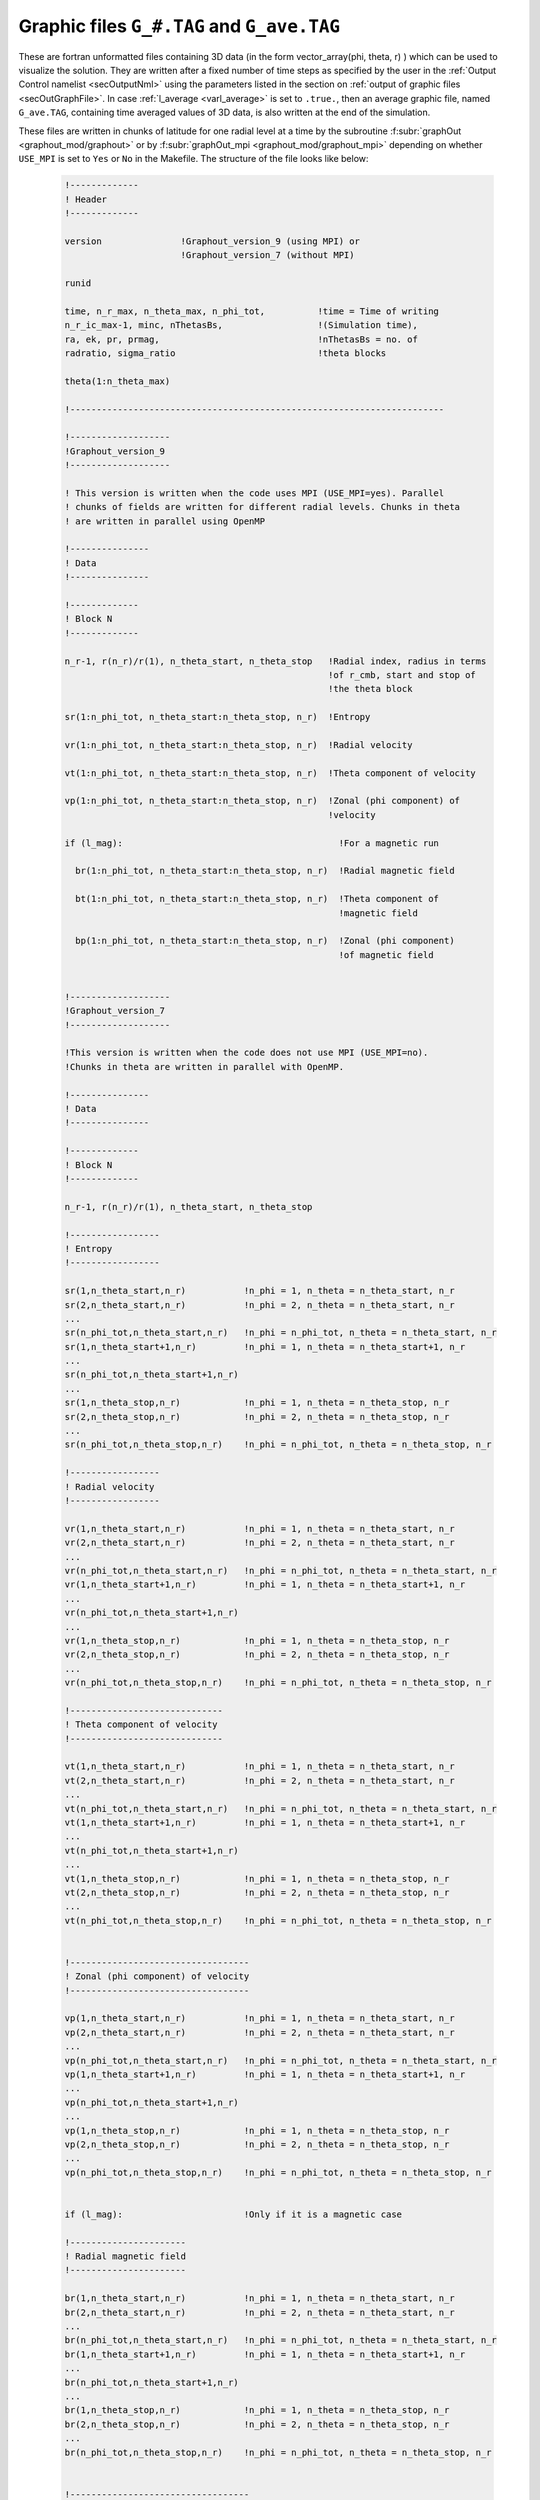 .. _secGraphFile:

Graphic files ``G_#.TAG`` and ``G_ave.TAG``
===========================================

These are fortran unformatted files containing 3D data (in the form
vector_array(phi, theta, r) ) which can be used to visualize the solution. 
They are written after a fixed number of time steps as specified by the user
in the :ref:`Output Control namelist <secOutputNml>` using the parameters
listed in the section on :ref:`output of graphic files <secOutGraphFile>`. In case
:ref:`l_average <varl_average>` is set to ``.true.``, then an average graphic file,
named ``G_ave.TAG``, containing time averaged values of 3D data, is also written 
at the end of the simulation.

These files are written in chunks of latitude for one radial level at a time by the
subroutine :f:subr:`graphOut <graphout_mod/graphout>` or by
:f:subr:`graphOut_mpi <graphout_mod/graphout_mpi>` depending on whether
``USE_MPI`` is set to ``Yes`` or ``No`` in the Makefile. The structure of the
file looks like below:

  .. code-block:: fortran

      !-------------
      ! Header
      !-------------

      version               !Graphout_version_9 (using MPI) or
                            !Graphout_version_7 (without MPI)

      runid

      time, n_r_max, n_theta_max, n_phi_tot,          !time = Time of writing
      n_r_ic_max-1, minc, nThetasBs,                  !(Simulation time),
      ra, ek, pr, prmag,                              !nThetasBs = no. of
      radratio, sigma_ratio                           !theta blocks

      theta(1:n_theta_max)

      !-----------------------------------------------------------------------

      !-------------------
      !Graphout_version_9
      !-------------------
      
      ! This version is written when the code uses MPI (USE_MPI=yes). Parallel
      ! chunks of fields are written for different radial levels. Chunks in theta
      ! are written in parallel using OpenMP

      !---------------
      ! Data
      !---------------
      
      !-------------
      ! Block N
      !-------------

      n_r-1, r(n_r)/r(1), n_theta_start, n_theta_stop   !Radial index, radius in terms 
                                                        !of r_cmb, start and stop of 
                                                        !the theta block

      sr(1:n_phi_tot, n_theta_start:n_theta_stop, n_r)  !Entropy

      vr(1:n_phi_tot, n_theta_start:n_theta_stop, n_r)  !Radial velocity

      vt(1:n_phi_tot, n_theta_start:n_theta_stop, n_r)  !Theta component of velocity

      vp(1:n_phi_tot, n_theta_start:n_theta_stop, n_r)  !Zonal (phi component) of 
                                                        !velocity

      if (l_mag):                                         !For a magnetic run

        br(1:n_phi_tot, n_theta_start:n_theta_stop, n_r)  !Radial magnetic field

        bt(1:n_phi_tot, n_theta_start:n_theta_stop, n_r)  !Theta component of 
                                                          !magnetic field

        bp(1:n_phi_tot, n_theta_start:n_theta_stop, n_r)  !Zonal (phi component) 
                                                          !of magnetic field
      

      !-------------------
      !Graphout_version_7
      !-------------------

      !This version is written when the code does not use MPI (USE_MPI=no).
      !Chunks in theta are written in parallel with OpenMP.

      !---------------
      ! Data
      !---------------
      
      !-------------
      ! Block N
      !-------------

      n_r-1, r(n_r)/r(1), n_theta_start, n_theta_stop

      !-----------------
      ! Entropy
      !-----------------

      sr(1,n_theta_start,n_r)           !n_phi = 1, n_theta = n_theta_start, n_r
      sr(2,n_theta_start,n_r)	        !n_phi = 2, n_theta = n_theta_start, n_r
      ...
      sr(n_phi_tot,n_theta_start,n_r)   !n_phi = n_phi_tot, n_theta = n_theta_start, n_r
      sr(1,n_theta_start+1,n_r)         !n_phi = 1, n_theta = n_theta_start+1, n_r
      ...
      sr(n_phi_tot,n_theta_start+1,n_r)
      ...
      sr(1,n_theta_stop,n_r)            !n_phi = 1, n_theta = n_theta_stop, n_r
      sr(2,n_theta_stop,n_r)            !n_phi = 2, n_theta = n_theta_stop, n_r
      ...
      sr(n_phi_tot,n_theta_stop,n_r)    !n_phi = n_phi_tot, n_theta = n_theta_stop, n_r 
      
      !-----------------
      ! Radial velocity
      !-----------------

      vr(1,n_theta_start,n_r)           !n_phi = 1, n_theta = n_theta_start, n_r
      vr(2,n_theta_start,n_r)	        !n_phi = 2, n_theta = n_theta_start, n_r
      ...
      vr(n_phi_tot,n_theta_start,n_r)   !n_phi = n_phi_tot, n_theta = n_theta_start, n_r
      vr(1,n_theta_start+1,n_r)         !n_phi = 1, n_theta = n_theta_start+1, n_r
      ...
      vr(n_phi_tot,n_theta_start+1,n_r)
      ...
      vr(1,n_theta_stop,n_r)            !n_phi = 1, n_theta = n_theta_stop, n_r
      vr(2,n_theta_stop,n_r)            !n_phi = 2, n_theta = n_theta_stop, n_r
      ...
      vr(n_phi_tot,n_theta_stop,n_r)    !n_phi = n_phi_tot, n_theta = n_theta_stop, n_r 

      !-----------------------------
      ! Theta component of velocity
      !-----------------------------

      vt(1,n_theta_start,n_r)           !n_phi = 1, n_theta = n_theta_start, n_r
      vt(2,n_theta_start,n_r)	        !n_phi = 2, n_theta = n_theta_start, n_r
      ...
      vt(n_phi_tot,n_theta_start,n_r)   !n_phi = n_phi_tot, n_theta = n_theta_start, n_r
      vt(1,n_theta_start+1,n_r)         !n_phi = 1, n_theta = n_theta_start+1, n_r
      ...
      vt(n_phi_tot,n_theta_start+1,n_r)    
      ...
      vt(1,n_theta_stop,n_r)            !n_phi = 1, n_theta = n_theta_stop, n_r
      vt(2,n_theta_stop,n_r)            !n_phi = 2, n_theta = n_theta_stop, n_r
      ...
      vt(n_phi_tot,n_theta_stop,n_r)    !n_phi = n_phi_tot, n_theta = n_theta_stop, n_r 


      !----------------------------------
      ! Zonal (phi component) of velocity
      !----------------------------------

      vp(1,n_theta_start,n_r)           !n_phi = 1, n_theta = n_theta_start, n_r
      vp(2,n_theta_start,n_r)	        !n_phi = 2, n_theta = n_theta_start, n_r
      ...
      vp(n_phi_tot,n_theta_start,n_r)   !n_phi = n_phi_tot, n_theta = n_theta_start, n_r
      vp(1,n_theta_start+1,n_r)         !n_phi = 1, n_theta = n_theta_start+1, n_r
      ...
      vp(n_phi_tot,n_theta_start+1,n_r)
      ...
      vp(1,n_theta_stop,n_r)            !n_phi = 1, n_theta = n_theta_stop, n_r
      vp(2,n_theta_stop,n_r)            !n_phi = 2, n_theta = n_theta_stop, n_r
      ...
      vp(n_phi_tot,n_theta_stop,n_r)    !n_phi = n_phi_tot, n_theta = n_theta_stop, n_r 


      if (l_mag):                       !Only if it is a magnetic case

      !----------------------
      ! Radial magnetic field
      !----------------------

      br(1,n_theta_start,n_r)           !n_phi = 1, n_theta = n_theta_start, n_r
      br(2,n_theta_start,n_r)	        !n_phi = 2, n_theta = n_theta_start, n_r
      ...
      br(n_phi_tot,n_theta_start,n_r)   !n_phi = n_phi_tot, n_theta = n_theta_start, n_r
      br(1,n_theta_start+1,n_r)         !n_phi = 1, n_theta = n_theta_start+1, n_r
      ...
      br(n_phi_tot,n_theta_start+1,n_r)    
      ...
      br(1,n_theta_stop,n_r)            !n_phi = 1, n_theta = n_theta_stop, n_r 
      br(2,n_theta_stop,n_r)            !n_phi = 2, n_theta = n_theta_stop, n_r
      ...
      br(n_phi_tot,n_theta_stop,n_r)    !n_phi = n_phi_tot, n_theta = n_theta_stop, n_r 

      
      !----------------------------------
      ! Theta component of magnetic field
      !----------------------------------

      bt(1,n_theta_start,n_r)           !n_phi = 1, n_theta = n_theta_start, n_r
      bt(2,n_theta_start,n_r)	        !n_phi = 2, n_theta = n_theta_start, n_r
      ...
      bt(n_phi_tot,n_theta_start,n_r)   !n_phi = n_phi_tot, n_theta = n_theta_start, n_r
      bt(1,n_theta_start+1,n_r)         !n_phi = 1, n_theta = n_theta_start+1, n_r
      ...
      bt(n_phi_tot,n_theta_start+1,n_r)
      ...
      bt(1,n_theta_stop,n_r)            !n_phi = 1, n_theta = n_theta_stop, n_r
      bt(2,n_theta_stop,n_r)            !n_phi = 2, n_theta = n_theta_stop, n_r
      ...
      bt(n_phi_tot,n_theta_stop,n_r)    !n_phi = n_phi_tot, n_theta = n_theta_stop, n_r 

     
      !----------------------------------------
      ! Zonal (phi component) of magnetic field
      !----------------------------------------

      bp(1,n_theta_start,n_r)           !n_phi = 1, n_theta = n_theta_start, n_r
      bp(2,n_theta_start,n_r)	        !n_phi = 2, n_theta = n_theta_start, n_r
      ...
      bp(n_phi_tot,n_theta_start,n_r)   !n_phi = n_phi_tot, n_theta = n_theta_start, n_r
      bp(1,n_theta_start+1,n_r)         !n_phi = 1, n_theta = n_theta_start+1, n_r
      ...
      bp(n_phi_tot,n_theta_start+1,n_r)
      ...
      bp(1,n_theta_stop,n_r)            !n_phi = 1, n_theta = n_theta_stop, n_r
      bp(2,n_theta_stop,n_r)            !n_phi = 2, n_theta = n_theta_stop, n_r
      ...
      bp(n_phi_tot,n_theta_stop,n_r)    !n_phi = n_phi_tot, n_theta = n_theta_stop, n_r 

      !-----------------
      !Subsequent blocks
      !-----------------
      
      !Block N+1 in both cases have data at the same radial level but the next
      !theta chunk (n_theta_start + nThetaB, n_theta_stop + n_thetaB)
      
      !After data for all the theta blocks have been written for one radial
      !level, everything above is repeated for the next radial level

The graphic files can be read using the python class :py:class:`MagicGraph <magic.MagicGraph>`.

    >>> G = MagicGraph(ivar = 1, tag='TAG')

They can be visualized using the :py:class:`Surf <magic.Surf>` class:

    >>> S = Surf(tag='TAG')
    >>> # Surface map of radial velocity:
    >>> S.surf(field = 'vr', r = 0.5, cmap = 'jet', levels = 50)
    >>> S.slice(field = 'br', lon_0 = [0]) # Longitudinal Slice of radial magnetic field
    >>> S.equat(field = 'entropy')         # Equatorial slice of entropy 
